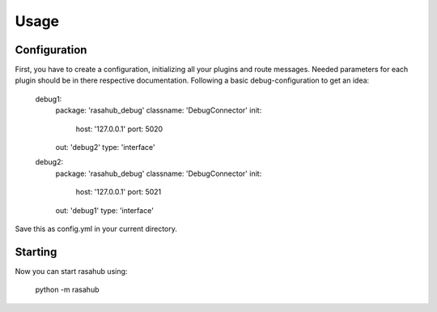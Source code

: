 .. Usage doc

Usage
=====

Configuration
-------------

First, you have to create a configuration, initializing all your plugins and
route messages. Needed parameters for each plugin should be in there respective
documentation. Following a basic debug-configuration to get an idea:

    debug1:
      package: 'rasahub_debug'
      classname: 'DebugConnector'
      init:
        host: '127.0.0.1'
        port: 5020
      out: 'debug2'
      type: 'interface'

    debug2:
      package: 'rasahub_debug'
      classname: 'DebugConnector'
      init:
        host: '127.0.0.1'
        port: 5021
      out: 'debug1'
      type: 'interface'


Save this as config.yml in your current directory.


Starting
--------

Now you can start rasahub using:

    python -m rasahub
